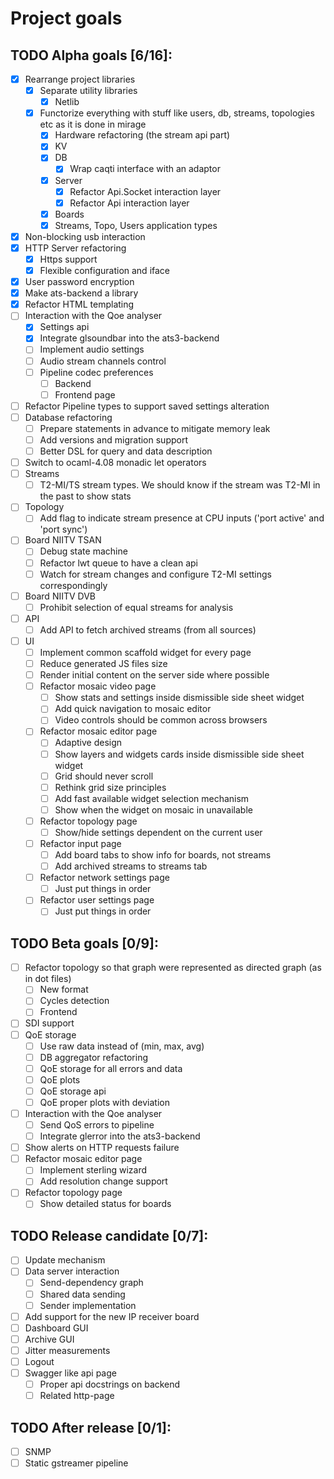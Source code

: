 * Project goals
  
** TODO Alpha goals [6/16]:
- [X] Rearrange project libraries
  - [X] Separate utility libraries
    - [X] Netlib
  - [X] Functorize everything with stuff like users, db, streams, topologies etc as it is done in mirage
    - [X] Hardware refactoring (the stream api part)
    - [X] KV
    - [X] DB 
      - [X] Wrap caqti interface with an adaptor
    - [X] Server
      - [X] Refactor Api.Socket interaction layer
      - [X] Refactor Api interaction layer
    - [X] Boards
    - [X] Streams, Topo, Users application types
- [X] Non-blocking usb interaction
- [X] HTTP Server refactoring
  - [X] Https support
  - [X] Flexible configuration and iface
- [X] User password encryption
- [X] Make ats-backend a library
- [X] Refactor HTML templating
- [-] Interaction with the Qoe analyser
  - [X] Settings api
  - [X] Integrate glsoundbar into the ats3-backend
  - [ ] Implement audio settings
  - [ ] Audio stream channels control
  - [ ] Pipeline codec preferences
    - [ ] Backend
    - [ ] Frontend page
- [ ] Refactor Pipeline types to support saved settings alteration
- [ ] Database refactoring
  - [ ] Prepare statements in advance to mitigate memory leak
  - [ ] Add versions and migration support
  - [ ] Better DSL for query and data description
- [ ] Switch to ocaml-4.08 monadic let operators
- [ ] Streams
  - [ ] T2-MI/TS stream types. We should know if the stream was T2-MI in the past to show stats
- [ ] Topology
  - [ ] Add flag to indicate stream presence at CPU inputs ('port active' and 'port sync')
- [ ] Board NIITV TSAN
  - [ ] Debug state machine
  - [ ] Refactor lwt queue to have a clean api
  - [ ] Watch for stream changes and configure T2-MI settings correspondingly
- [ ] Board NIITV DVB
  - [ ] Prohibit selection of equal streams for analysis
- [ ] API
  - [ ] Add API to fetch archived streams (from all sources)
- [ ] UI
  - [ ] Implement common scaffold widget for every page
  - [ ] Reduce generated JS files size
  - [ ] Render initial content on the server side where possible
  - [ ] Refactor mosaic video page
    - [ ] Show stats and settings inside dismissible side sheet widget
    - [ ] Add quick navigation to mosaic editor
    - [ ] Video controls should be common across browsers
  - [ ] Refactor mosaic editor page
    - [ ] Adaptive design
    - [ ] Show layers and widgets cards inside dismissible side sheet widget
    - [ ] Grid should never scroll
    - [ ] Rethink grid size principles
    - [ ] Add fast available widget selection mechanism
    - [ ] Show when the widget on mosaic in unavailable
  - [ ] Refactor topology page
    - [ ] Show/hide settings dependent on the current user
  - [ ] Refactor input page
    - [ ] Add board tabs to show info for boards, not streams
    - [ ] Add archived streams to streams tab
  - [ ] Refactor network settings page
    - [ ] Just put things in order
  - [ ] Refactor user settings page
    - [ ] Just put things in order

** TODO Beta goals [0/9]:
- [ ] Refactor topology so that graph were represented as directed graph (as in dot files)
  - [ ] New format
  - [ ] Cycles detection
  - [ ] Frontend
- [ ] SDI support
- [ ] QoE storage
  - [ ] Use raw data instead of (min, max, avg)
  - [ ] DB aggregator refactoring
  - [ ] QoE storage for all errors and data
  - [ ] QoE plots
  - [ ] QoE storage api
  - [ ] QoE proper plots with deviation
- [ ] Interaction with the Qoe analyser
  - [ ] Send QoS errors to pipeline
  - [ ] Integrate glerror into the ats3-backend
- [ ] Show alerts on HTTP requests failure
- [ ] Refactor mosaic editor page
  - [ ] Implement sterling wizard
  - [ ] Add resolution change support
- [ ] Refactor topology page
  - [ ] Show detailed status for boards
  
** TODO Release candidate [0/7]:
- [ ] Update mechanism
- [ ] Data server interaction
  - [ ] Send-dependency graph
  - [ ] Shared data sending
  - [ ] Sender implementation
- [ ] Add support for the new IP receiver board
- [ ] Dashboard GUI
- [ ] Archive GUI
- [ ] Jitter measurements
- [ ] Logout
- [ ] Swagger like api page
  - [ ] Proper api docstrings on backend
  - [ ] Related http-page

** TODO After release [0/1]:
- [ ] SNMP
- [ ] Static gstreamer pipeline
